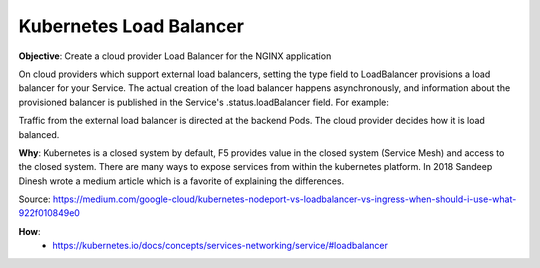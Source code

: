 Kubernetes Load Balancer
========================

**Objective**: Create a cloud provider Load Balancer for the NGINX application

On cloud providers which support external load balancers, setting the type field to LoadBalancer provisions a load balancer for your Service. The actual creation of the load balancer happens asynchronously, and information about the provisioned balancer is published in the Service's .status.loadBalancer field. For example:

Traffic from the external load balancer is directed at the backend Pods. The cloud provider decides how it is load balanced.

**Why**: Kubernetes is a closed system by default, F5 provides value in the closed system (Service Mesh) and access to the closed system. There are many ways to expose services from within the kubernetes platform. In 2018 Sandeep Dinesh wrote a medium article which is a favorite of explaining the differences.

|image01|

Source: https://medium.com/google-cloud/kubernetes-nodeport-vs-loadbalancer-vs-ingress-when-should-i-use-what-922f010849e0

**How**:
  - https://kubernetes.io/docs/concepts/services-networking/service/#loadbalancer



.. |image01| image:: images/image01.png
  :width: 25%
  :align: middle
